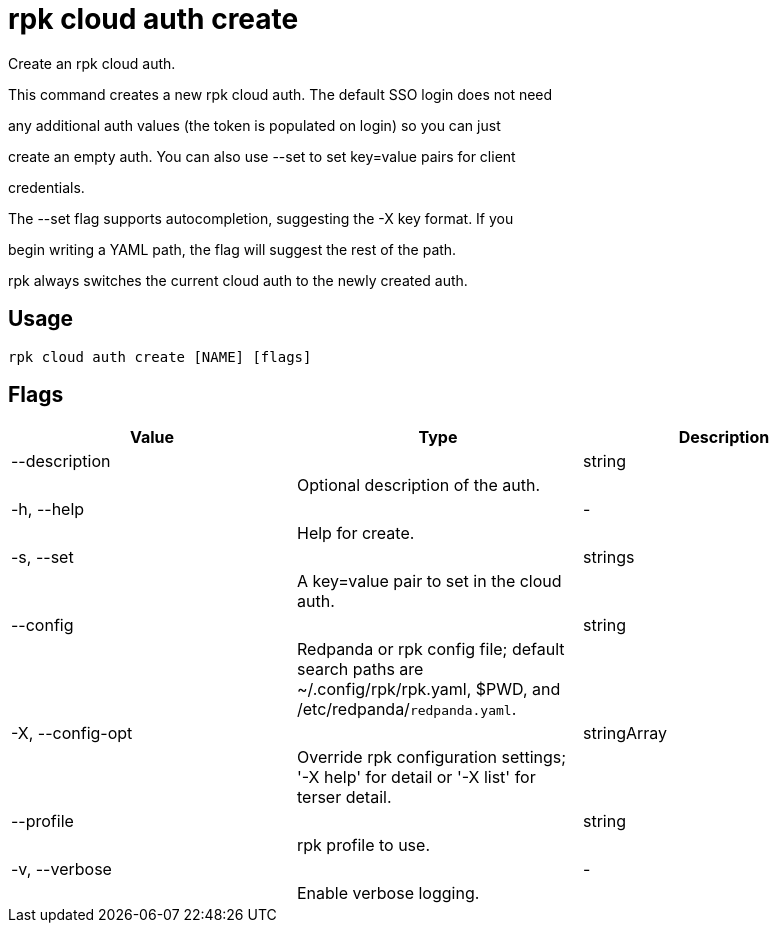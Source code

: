 = rpk cloud auth create
:description: rpk cloud auth create

Create an rpk cloud auth.

This command creates a new rpk cloud auth. The default SSO login does not need
any additional auth values (the token is populated on login) so you can just
create an empty auth. You can also use --set to set key=value pairs for client
credentials.

The --set flag supports autocompletion, suggesting the -X key format. If you
begin writing a YAML path, the flag will suggest the rest of the path.

rpk always switches the current cloud auth to the newly created auth.

== Usage

[,bash]
----
rpk cloud auth create [NAME] [flags]
----

== Flags

[cols="1m,1a,2a]
|===
|*Value* |*Type* |*Description*

|--description ||string ||Optional description of the auth. |

|-h, --help ||- ||Help for create. |

|-s, --set ||strings ||A key=value pair to set in the cloud auth. |

|--config ||string ||Redpanda or rpk config file; default search paths are ~/.config/rpk/rpk.yaml, $PWD, and /etc/redpanda/`redpanda.yaml`. |

|-X, --config-opt ||stringArray ||Override rpk configuration settings; '-X help' for detail or '-X list' for terser detail. |

|--profile ||string ||rpk profile to use. |

|-v, --verbose ||- ||Enable verbose logging. |
|===